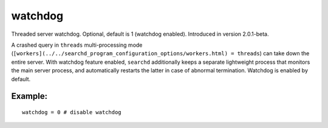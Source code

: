watchdog
~~~~~~~~

Threaded server watchdog. Optional, default is 1 (watchdog enabled).
Introduced in version 2.0.1-beta.

A crashed query in ``threads`` multi-processing mode
(``[workers](../../searchd_program_configuration_options/workers.html) = threads``)
can take down the entire server. With watchdog feature enabled,
``searchd`` additionally keeps a separate lightweight process that
monitors the main server process, and automatically restarts the latter
in case of abnormal termination. Watchdog is enabled by default.

Example:
^^^^^^^^

::


    watchdog = 0 # disable watchdog

